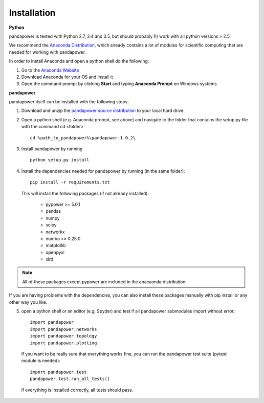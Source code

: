 =================
Installation
=================

**Python**

pandapower is tested with Python 2.7, 3.4 and 3.5, but should probably (!) work with all python versions > 2.5.

We recommend the `Anaconda Distribution <https://www.continuum.io/downloads>`_, which already contains a lot of modules for scientific computing that are needed for working with pandapower.

In order to install Anaconda and open a python shell do the following:

1. Go to the `Anaconda Website <https://www.continuum.io/downloads>`_
2. Download Anaconda for your OS and install it
3. Open the command prompt by clicking **Start** and typing **Anaconda Prompt** on Windows systems

**pandapower**

pandapower itself can be installed with the following steps:

1. Download and unzip the `pandapower source distribution <http://www.uni-kassel.de/eecs/fachgebiete/e2n/software/pandapower.html>`_ to your local hard drive.

2. Open a python shell (e.g. Anaconda prompt, see above) and navigate to the folder that contains the setup.py file with the command cd <folder> ::

    cd %path_to_pandapower%\pandapower-1.0.2\

3. Install pandapower by running ::

    python setup.py install
    
4. Install the dependencies needed for pandapower by running (in the same folder): ::

    pip install -r requirements.txt

   This will install the following packages (if not already installed):

        - pypower >= 5.0.1
        - pandas
        - numpy
        - scipy
        - networkx
        - numba >= 0.25.0
        - matplotlib
        - openpyxl
        - xlrd

.. note::
    All of these packages except pypower are included in the anacaonda distribution. 
    
If you are having problems with the dependencies, you can also install these packages manually with pip install or any 
other way you like.

5. open a python shell or an editor (e.g. Spyder) and test if all pandapower submodules import without error: ::

        import pandapower
        import pandapower.networks
        import pandapower.topology
        import pandapower.plotting

  If you want to be really sure that everything works fine, you can run the pandapower test suite (pytest module is needed): ::
    
        import pandapower.test
        pandapower.test.run_all_tests()
    
  If everything is installed correctly, all tests should pass.    
